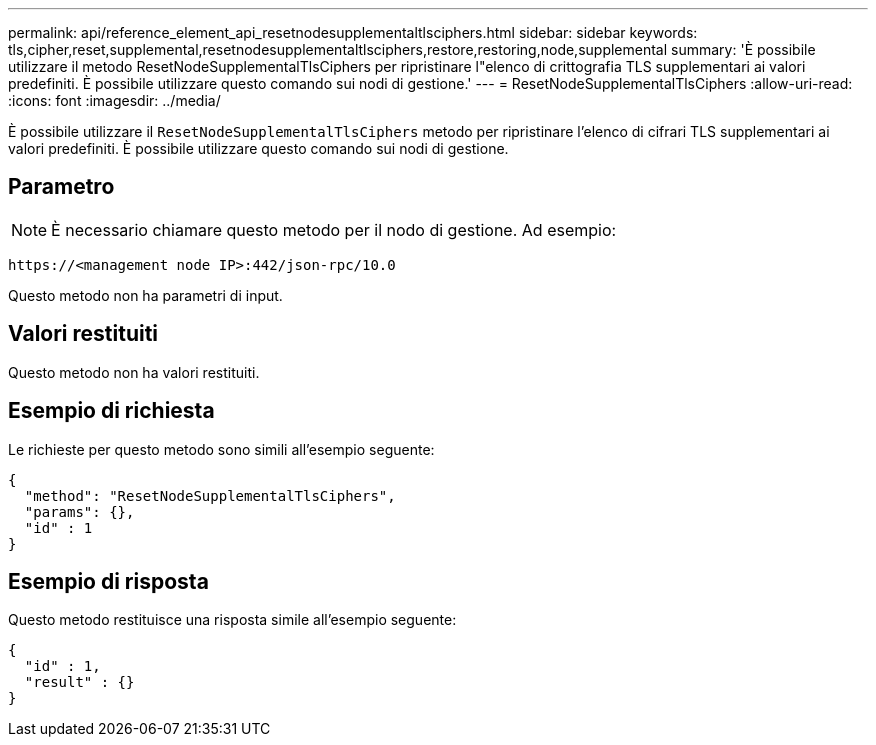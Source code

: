 ---
permalink: api/reference_element_api_resetnodesupplementaltlsciphers.html 
sidebar: sidebar 
keywords: tls,cipher,reset,supplemental,resetnodesupplementaltlsciphers,restore,restoring,node,supplemental 
summary: 'È possibile utilizzare il metodo ResetNodeSupplementalTlsCiphers per ripristinare l"elenco di crittografia TLS supplementari ai valori predefiniti. È possibile utilizzare questo comando sui nodi di gestione.' 
---
= ResetNodeSupplementalTlsCiphers
:allow-uri-read: 
:icons: font
:imagesdir: ../media/


[role="lead"]
È possibile utilizzare il `ResetNodeSupplementalTlsCiphers` metodo per ripristinare l'elenco di cifrari TLS supplementari ai valori predefiniti. È possibile utilizzare questo comando sui nodi di gestione.



== Parametro


NOTE: È necessario chiamare questo metodo per il nodo di gestione. Ad esempio:

[listing]
----
https://<management node IP>:442/json-rpc/10.0
----
Questo metodo non ha parametri di input.



== Valori restituiti

Questo metodo non ha valori restituiti.



== Esempio di richiesta

Le richieste per questo metodo sono simili all'esempio seguente:

[listing]
----
{
  "method": "ResetNodeSupplementalTlsCiphers",
  "params": {},
  "id" : 1
}
----


== Esempio di risposta

Questo metodo restituisce una risposta simile all'esempio seguente:

[listing]
----
{
  "id" : 1,
  "result" : {}
}
----